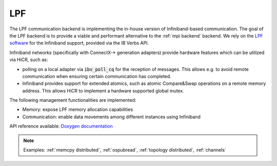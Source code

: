.. _lpf backend:

***********************
LPF
***********************

The LPF communication backend is implementing the in-house version of Infiniband-based communication. The goal of the LPF backend is to provide a viable and performant alternative to the :ref:`mpi backend` backend.
We rely on the `LPF software <https://github.com/Algebraic-Programming/LPF>`_ for the Infiniband support, provided via the IB Verbs API.

Infiniband networks (specifically with ConnectX-* generation adapters) provide hardware features which can be utilized via HiCR, such as:

* polling on a local adapter via :code:`ibv_poll_cq` for the reception of messages. This allows e.g. to avoid remote communication when ensuring certain communication has completed.
* Infiniband provides support for extended atomics, such as atomic Compare&Swap operations on a remote memory address. This allows HiCR to implement a hardware supported global mutex.

The following management functionalities are implemented:

* Memory: expose LPF memory allocation capabilities
* Communication: enable data movements among different instances using Infiniband

API reference available: `Doxygen documentation <../../../doxygen/html/dir_c89dd88ba1da6ee0845bdc3ad1dde092.html>`_

.. note:: 
    Examples: :ref:`memcpy distributed`, :ref:`ospubread`, :ref:`topology distributed`, :ref:`channels`